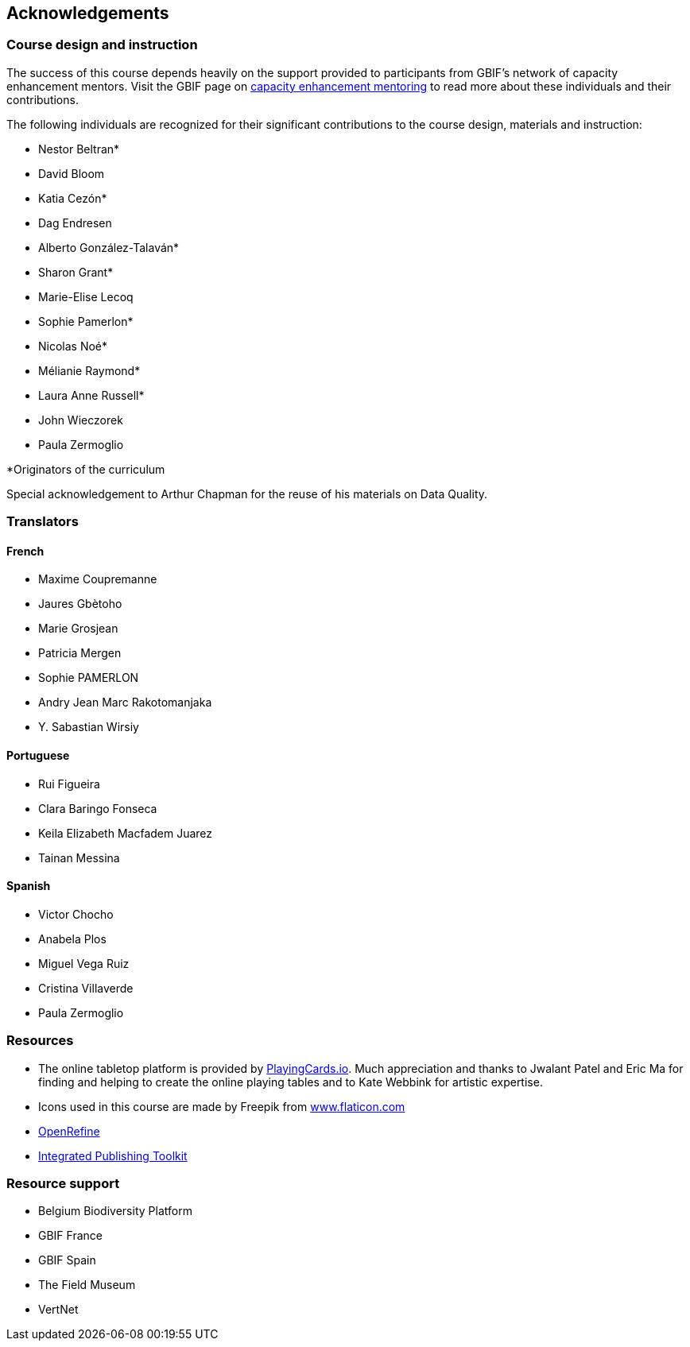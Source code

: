 [acknowledgements]
== Acknowledgements 

=== Course design and instruction

The success of this course depends heavily on the support provided to participants from GBIF's network of capacity enhancement mentors. 
Visit the GBIF page on https://www.gbif.org/article/5SExsCfj7UaUkMCsuc6Oec/mentors-and-trainers[capacity enhancement mentoring^] to read more about these individuals and their contributions.

The following individuals are recognized for their significant contributions to the course design, materials and instruction:

* Nestor Beltran*
* David Bloom
* Katia Cezón*
* Dag Endresen
* Alberto González-Talaván*
* Sharon Grant*
* Marie-Elise Lecoq
* Sophie Pamerlon*
* Nicolas Noé*
* Mélianie Raymond*
* Laura Anne Russell*
* John Wieczorek
* Paula Zermoglio

*Originators of the curriculum

Special acknowledgement to Arthur Chapman for the reuse of his materials on Data Quality.

=== Translators

==== French
* Maxime Coupremanne
* Jaures Gbètoho
* Marie Grosjean
* Patricia Mergen
* Sophie PAMERLON
* Andry Jean Marc Rakotomanjaka
* Y. Sabastian Wirsiy

==== Portuguese
* Rui Figueira
* Clara Baringo Fonseca
* Keila Elizabeth Macfadem Juarez
* Tainan Messina

==== Spanish
* Victor Chocho
* Anabela Plos
* Miguel Vega Ruiz
* Cristina Villaverde
* Paula Zermoglio

=== Resources

* The online tabletop platform is provided by https://playingcards.io/[PlayingCards.io^]. Much appreciation and thanks to Jwalant Patel and Eric Ma for finding and helping to create the online playing tables and to Kate Webbink for artistic expertise.
* Icons used in this course are made by Freepik from https://www.flaticon.com/[www.flaticon.com^]
* https://openrefine.org/[OpenRefine^]
* https://www.gbif.org/ipt[Integrated Publishing Toolkit^]

=== Resource support

* Belgium Biodiversity Platform
* GBIF France
* GBIF Spain
* The Field Museum
* VertNet
